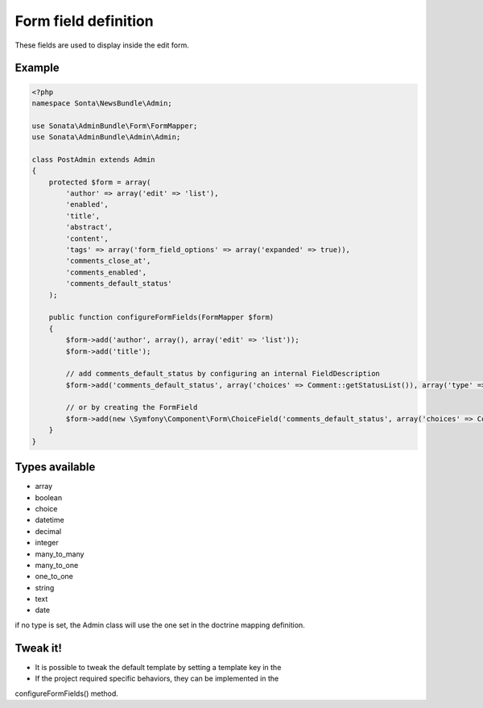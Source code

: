 Form field definition
=====================

These fields are used to display inside the edit form.

Example
-------

.. code-block:: php

    <?php
    namespace Sonta\NewsBundle\Admin;

    use Sonata\AdminBundle\Form\FormMapper;
    use Sonata\AdminBundle\Admin\Admin;

    class PostAdmin extends Admin
    {
        protected $form = array(
            'author' => array('edit' => 'list'),
            'enabled',
            'title',
            'abstract',
            'content',
            'tags' => array('form_field_options' => array('expanded' => true)),
            'comments_close_at',
            'comments_enabled',
            'comments_default_status'
        );

        public function configureFormFields(FormMapper $form)
        {
            $form->add('author', array(), array('edit' => 'list'));
            $form->add('title');

            // add comments_default_status by configuring an internal FieldDescription
            $form->add('comments_default_status', array('choices' => Comment::getStatusList()), array('type' => 'choice'));

            // or by creating the FormField
            $form->add(new \Symfony\Component\Form\ChoiceField('comments_default_status', array('choices' => Comment::getStatusList())));
        }
    }

Types available
---------------

- array
- boolean
- choice
- datetime
- decimal
- integer
- many_to_many
- many_to_one
- one_to_one
- string
- text
- date

if no type is set, the Admin class will use the one set in the doctrine mapping definition.

Tweak it!
---------

- It is possible to tweak the default template by setting a template key in the
- If the project required specific behaviors, they can be implemented in the
configureFormFields() method.

